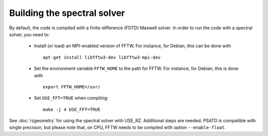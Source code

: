 Building the spectral solver
============================

By default, the code is compiled with a finite-difference (FDTD) Maxwell solver.
In order to run the code with a spectral solver, you need to:

      - Install (or load) an MPI-enabled version of FFTW.
        For instance, for Debian, this can be done with
        ::

           apt-get install libfftw3-dev libfftw3-mpi-dev

      - Set the environment variable ``FFTW_HOME`` to the path for FFTW.
        For instance, for Debian, this is done with
        ::

           export FFTW_HOME=/usr/

      - Set ``USE_FFT=TRUE`` when compiling:
        ::

           make -j 4 USE_FFT=TRUE

See :doc:`rzgeometry` for using the spectral solver with USE_RZ. Additional steps are needed.
PSATD is compatible with single precision, but please note that, on CPU, FFTW needs to be compiled with option ``--enable-float``.
